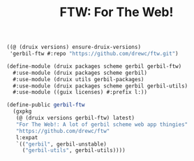 #+TITLE: FTW: For The Web!

#+begin_src scheme
((@ (druix versions) ensure-druix-versions)
 'gerbil-ftw #:repo "https://github.com/drewc/ftw.git")
#+end_src


#+begin_src scheme :tangle ../../druix/packages/scheme/gerbil/gerbil-ftw.scm
(define-module (druix packages scheme gerbil gerbil-ftw)
  #:use-module (druix packages scheme gerbil)
  #:use-module (druix utils gerbil-packages)
  #:use-module (druix packages scheme gerbil gerbil-utils)
  #:use-module ((guix licenses) #:prefix l:))

(define-public gerbil-ftw
  (gxpkg
   (@ (druix versions gerbil-ftw) latest)
   "For The Web!: A lot of gerbil scheme web app thingies"
   "https://github.com/drewc/ftw"
   l:expat
   `(("gerbil", gerbil-unstable)
     ("gerbil-utils", gerbil-utils))))
#+end_src
